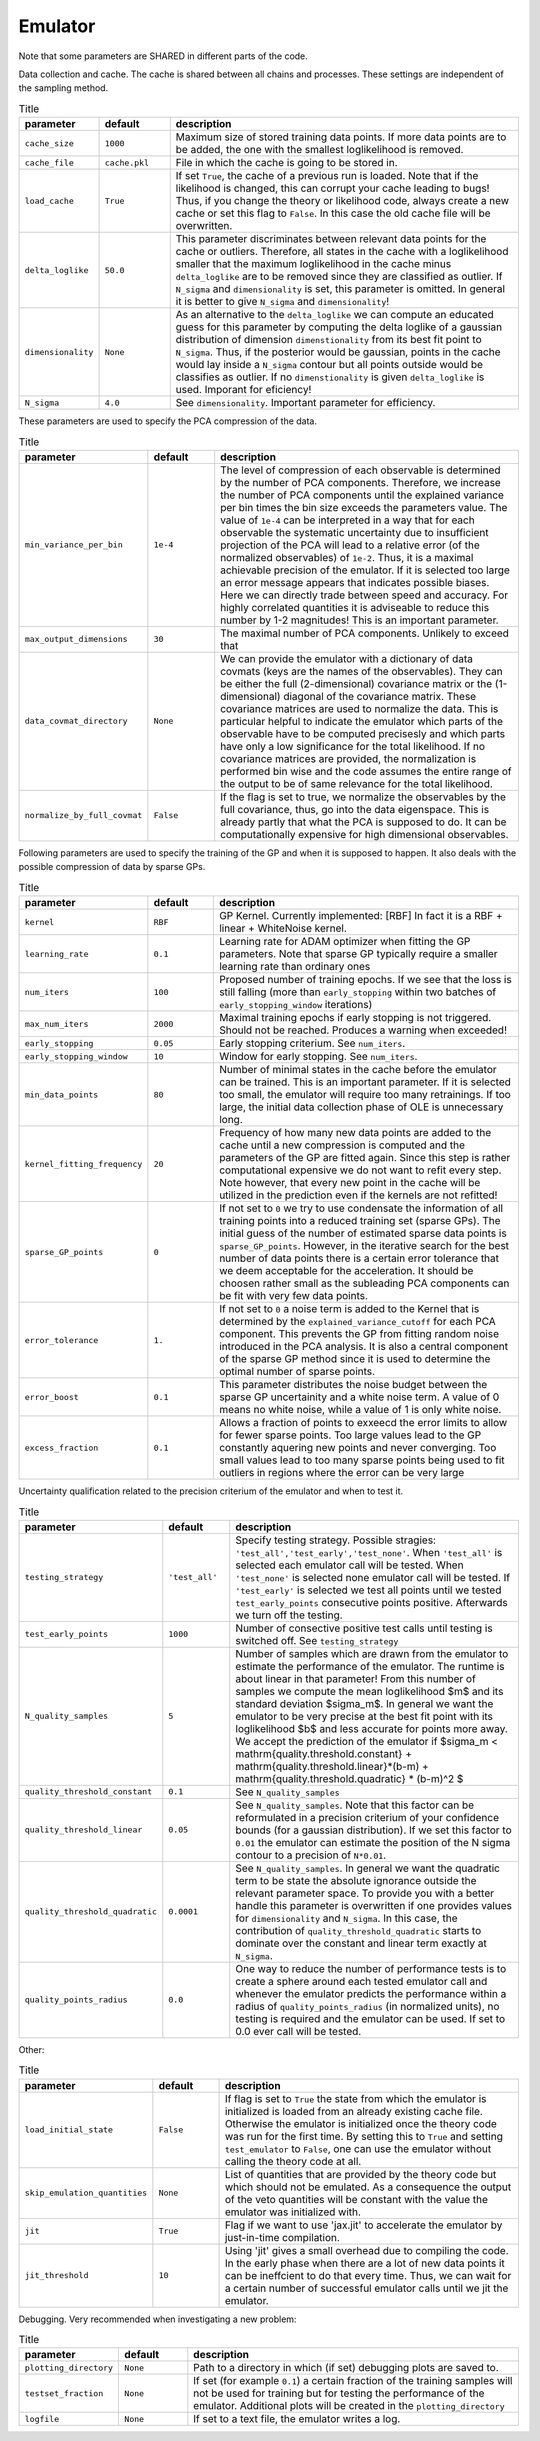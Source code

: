 Emulator
=================================================

Note that some parameters are SHARED in different parts of the code.


Data collection and cache. The cache is shared between all chains and processes.
These settings are independent of the sampling method. 


.. list-table:: Title
   :widths: 10 10 50
   :header-rows: 1

   * - parameter
     - default
     - description
   * - ``cache_size``
     - ``1000``
     - Maximum size of stored training data points. If more data points are to be added, the one with the smallest loglikelihood is removed.
   * - ``cache_file``
     - ``cache.pkl``
     - File in which the cache is going to be stored in.
   * - ``load_cache``
     - ``True``
     - If set ``True``, the cache of a previous run is loaded. Note that if the likelihood is changed, this can corrupt your cache leading to bugs! Thus, if you change the theory or likelihood code, always create a new cache or set this flag to ``False``. In this case the old cache file will be overwritten.
   * - ``delta_loglike``
     - ``50.0``
     - This parameter discriminates between relevant data points for the cache or outliers. Therefore, all states in the cache with a loglikelihood smaller that the maximum loglikelihood in the cache minus ``delta_loglike`` are to be removed since they are classified as outlier. If ``N_sigma`` and ``dimensionality`` is set, this parameter is omitted. In general it is better to give ``N_sigma`` and ``dimensionality``!
   * - ``dimensionality``
     - ``None``
     - As an alternative to the ``delta_loglike`` we can compute an educated guess for this parameter by computing the delta loglike of a gaussian distribution of dimension ``dimenstionality`` from its best fit point to ``N_sigma``. Thus, if the posterior would be gaussian, points in the cache would lay inside a ``N_sigma`` contour but all points outside would be classifies as outlier. If no ``dimenstionality`` is given ``delta_loglike`` is used. Imporant for eficiency!
   * - ``N_sigma``
     - ``4.0``
     - See ``dimensionality``. Important parameter for efficiency.


These parameters are used to specify the PCA compression of the data.

.. list-table:: Title
   :widths: 10 10 50
   :header-rows: 1

   * - parameter
     - default
     - description
   * - ``min_variance_per_bin``
     - ``1e-4``
     - The level of compression of each observable is determined by the number of PCA components. Therefore, we increase the number of PCA components until the explained variance per bin times the bin size exceeds the parameters value. The value of ``1e-4`` can be interpreted in a way that for each observable the systematic uncertainty due to insufficient projection of the PCA will lead to a relative error (of the normalized observables) of ``1e-2``. Thus, it is a maximal achievable precision of the emulator. If it is selected too large an error message appears that indicates possible biases. Here we can directly trade between speed and accuracy. For highly correlated quantities it is adviseable to reduce this number by 1-2 magnitudes! This is an important parameter.
   * - ``max_output_dimensions``
     - ``30``
     - The maximal number of PCA components. Unlikely to exceed that
   * - ``data_covmat_directory``
     - ``None``
     - We can provide the emulator with a dictionary of data covmats (keys are the names of the observables). They can be either the full (2-dimensional) covariance matrix or the (1-dimensional) diagonal of the covariance matrix. These covariance matrices are used to normalize the data. This is particular helpful to indicate the emulator which parts of the observable have to be computed precisesly and which parts have only a low significance for the total likelihood. If no covariance matrices are provided, the normalization is performed bin wise and the code assumes the entire range of the output to be of same relevance for the total likelihood.
   * - ``normalize_by_full_covmat``
     - ``False``
     - If the flag is set to true, we normalize the observables by the full covariance, thus, go into the data eigenspace. This is already partly that what the PCA is supposed to do. It can be computationally expensive for high dimensional observables.



Following parameters are used to specify the training of the GP and when it is supposed to happen.
It also deals with the possible compression of data by sparse GPs.


.. list-table:: Title
   :widths: 10 10 50
   :header-rows: 1

   * - parameter
     - default
     - description
   * - ``kernel``
     - ``RBF``
     - GP Kernel. Currently implemented: [RBF] In fact it is a RBF + linear + WhiteNoise kernel.
   * - ``learning_rate``
     - ``0.1``
     - Learning rate for ADAM optimizer when fitting the GP parameters. Note that sparse GP typically require a smaller learning rate than ordinary ones
   * - ``num_iters``
     - ``100``
     - Proposed number of training epochs. If we see that the loss is still falling (more than ``early_stopping`` within two batches of ``early_stopping_window`` iterations)
   * - ``max_num_iters``
     - ``2000``
     - Maximal training epochs if early stopping is not triggered. Should not be reached. Produces a warning when exceeded!
   * - ``early_stopping``
     - ``0.05``
     - Early stopping criterium. See ``num_iters``.
   * - ``early_stopping_window``
     - ``10``
     - Window for early stopping. See ``num_iters``.
   * - ``min_data_points``
     - ``80``
     - Number of minimal states in the cache before the emulator can be trained. This is an important parameter. If it is selected too small, the emulator will require too many retrainings. If too large, the initial data collection phase of OLE is unnecessary long.
   * - ``kernel_fitting_frequency``
     - ``20``
     - Frequency of how many new data points are added to the cache until a new compression is computed and the parameters of the GP are fitted again. Since this step is rather computational expensive we do not want to refit every step. Note however, that every new point in the cache will be utilized in the prediction even if the kernels are not refitted!
   * - ``sparse_GP_points``
     - ``0``
     - If not set to ``0`` we try to use condensate the information of all training points into a reduced training set (sparse GPs). The initial guess of the number of estimated sparse data points is ``sparse_GP_points``. However, in the iterative search for the best number of data points there is a certain error tolerance that we deem acceptable for the acceleration. It should be choosen rather small as the subleading PCA components can be fit with very few data points.
   * - ``error_tolerance``
     - ``1.``
     - If not set to ``0`` a noise term is added to the Kernel that is determined by the ``explained_variance_cutoff`` for each PCA component. This prevents the GP from fitting random noise introduced in the PCA analysis. It is also a central component of the sparse GP method since it is used to determine the optimal number of sparse points.
   * - ``error_boost`` 
     - ``0.1``
     - This parameter distributes the noise budget between the sparse GP uncertainity and a white noise term. A value of 0 means no white noise, while a value of 1 is only white noise.
   * - ``excess_fraction``
     - ``0.1``
     - Allows a fraction of points to exxeecd the error limits to allow for fewer sparse points. Too large values lead to the GP constantly aquering new points and never converging. Too small values lead to too many sparse points being used to fit outliers in regions where the error can be very large
    


Uncertainty qualification related to the precision criterium of the emulator and when to test it.


.. list-table:: Title
   :widths: 10 10 50
   :header-rows: 1

   * - parameter
     - default
     - description
   * - ``testing_strategy``
     - ``'test_all'``
     - Specify testing strategy. Possible stragies: ``'test_all','test_early','test_none'``. When ``'test_all'`` is selected each emulator call will be tested. When ``'test_none'`` is selected none emulator call will be tested. If ``'test_early'`` is selected we test all points until we tested ``test_early_points`` consecutive points positive. Afterwards we turn off the testing.
   * - ``test_early_points``
     - ``1000``
     - Number of consective positive test calls until testing is switched off. See ``testing_strategy``
   * - ``N_quality_samples``   
     - ``5``
     - Number of samples which are drawn from the emulator to estimate the performance of the emulator. The runtime is about linear in that parameter! From this number of samples we compute the mean loglikelihood $m$  and its standard deviation $\sigma_m$. In general we want the emulator to be very precise at the best fit point with its loglikelihood $b$ and less accurate for points more away. We accept the prediction of the emulator if $\sigma_m < \mathrm{quality.threshold.constant} +  \mathrm{quality.threshold.linear}*(b-m) +  \mathrm{quality.threshold.quadratic} * (b-m)^2 $
   * - ``quality_threshold_constant``
     - ``0.1``
     - See ``N_quality_samples``
   * - ``quality_threshold_linear``
     - ``0.05``
     - See ``N_quality_samples``. Note that this factor can be reformulated in a precision criterium of your confidence bounds (for a gaussian distribution). If we set this factor to ``0.01`` the emulator can estimate the position of the N sigma contour to a precision of ``N*0.01``.
   * - ``quality_threshold_quadratic``
     - ``0.0001``
     - See ``N_quality_samples``. In general we want the quadratic term to be state the absolute ignorance outside the relevant parameter space. To provide you with a better handle this parameter is overwritten if one provides values for ``dimensionality`` and ``N_sigma``. In this case, the contribution of ``quality_threshold_quadratic`` starts to dominate over the constant and linear term exactly at ``N_sigma``.
   * - ``quality_points_radius``
     - ``0.0``
     - One way to reduce the number of performance tests is to create a sphere around each tested emulator call and whenever the emulator predicts the performance within a radius of ``quality_points_radius`` (in normalized units), no testing is required and the emulator can be used. If set to 0.0 ever call will be tested.



Other:

.. list-table:: Title
   :widths: 10 10 50
   :header-rows: 1

   * - parameter
     - default
     - description
   * - ``load_initial_state``
     - ``False``
     - If flag is set to ``True`` the state from which the emulator is initialized is loaded from an already existing cache file. Otherwise the emulator is initialized once the theory code was run for the first time. By setting this to ``True`` and setting ``test_emulator`` to ``False``, one can use the emulator without calling the theory code at all.
   * - ``skip_emulation_quantities``
     - ``None``
     - List of quantities that are provided by the theory code but which should not be emulated. As a consequence the output of the veto quantities will be constant with the value the emulator was initialized with.
   * - ``jit``
     - ``True``
     - Flag if we want to use 'jax.jit' to accelerate the emulator by just-in-time compilation.
   * - ``jit_threshold``
     - ``10``
     - Using 'jit' gives a small overhead due to compiling the code. In the early phase when there are a lot of new data points it can be ineffcient to do that every time. Thus, we can wait for a certain number of successful emulator calls until we jit the emulator.


Debugging. Very recommended when investigating a new problem:

.. list-table:: Title
   :widths: 10 10 50
   :header-rows: 1

   * - parameter
     - default
     - description
   * - ``plotting_directory``
     - ``None``
     - Path to a directory in which (if set) debugging plots are saved to.
   * - ``testset_fraction``
     - ``None``
     - If set (for example ``0.1``) a certain fraction of the training samples will not be used for training but for testing the performance of the emulator. Additional plots will be created in the ``plotting_directory``
   * - ``logfile``
     - ``None``
     - If set to a text file, the emulator writes a log.